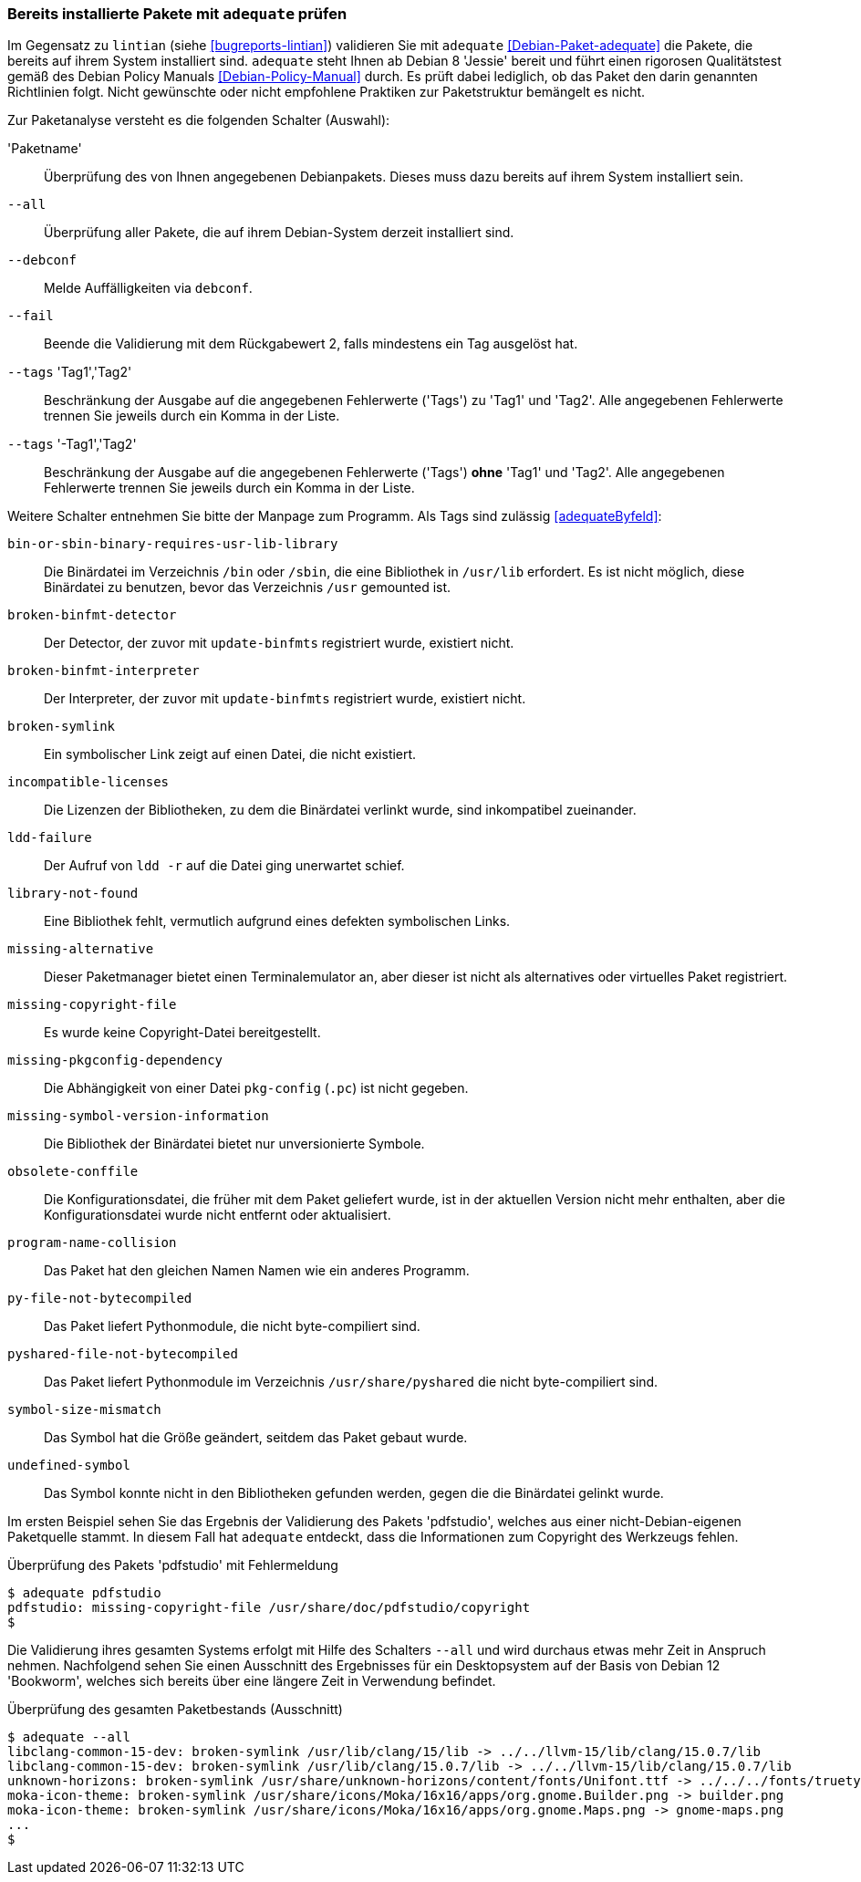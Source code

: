 // Datei: ./praxis/qualitaetskontrolle/bereits-installierte-pakete-mit-adequate-pruefen/adequate.adoc

// Baustelle: Rohtext

[[qualitaetskontrolle-adequate]]
=== Bereits installierte Pakete mit `adequate` prüfen ===

// Stichworte für den Index
(((adequate)))
(((adequate, Debian Policy Manual)))
(((Debianpaket, adequate)))
(((lintian)))

Im Gegensatz zu `lintian` (siehe <<bugreports-lintian>>) validieren Sie mit
`adequate` <<Debian-Paket-adequate>> die Pakete, die bereits auf ihrem
System installiert sind. `adequate` steht Ihnen ab Debian 8 'Jessie' bereit
und führt einen rigorosen Qualitätstest gemäß des Debian Policy Manuals 
<<Debian-Policy-Manual>> durch. Es prüft dabei lediglich, ob das Paket den 
darin genannten Richtlinien folgt. Nicht gewünschte oder nicht empfohlene
Praktiken zur Paketstruktur bemängelt es nicht.

// Stichworte für den Index
(((adequate, --all)))
(((adequate, --debconf)))
(((adequate, --fail)))
(((adequate, Paketname)))
(((adequate, --tags broken-symlink)))
(((adequate, --tags missing-copyright-file)))
(((adequate, --tags program-name-collision)))

Zur Paketanalyse versteht es die folgenden Schalter (Auswahl):

'Paketname'::
Überprüfung des von Ihnen angegebenen Debianpakets. Dieses muss dazu
bereits auf ihrem System installiert sein.

`--all`::
Überprüfung aller Pakete, die auf ihrem Debian-System derzeit installiert 
sind.

`--debconf`::
Melde Auffälligkeiten via `debconf`.

`--fail`::
Beende die Validierung mit dem Rückgabewert 2, falls mindestens ein Tag ausgelöst hat.

`--tags` 'Tag1','Tag2'::
Beschränkung der Ausgabe auf die angegebenen Fehlerwerte ('Tags') zu 
'Tag1' und 'Tag2'. Alle angegebenen Fehlerwerte trennen Sie jeweils durch 
ein Komma in der Liste.

`--tags` '-Tag1','Tag2'::
Beschränkung der Ausgabe auf die angegebenen Fehlerwerte ('Tags') *ohne* 
'Tag1' und 'Tag2'. Alle angegebenen Fehlerwerte trennen Sie jeweils durch 
ein Komma in der Liste. 

Weitere Schalter entnehmen Sie bitte der Manpage zum Programm. Als Tags 
sind zulässig <<adequateByfeld>>:

`bin-or-sbin-binary-requires-usr-lib-library` :: Die Binärdatei im Verzeichnis `/bin` oder `/sbin`, die eine Bibliothek in `/usr/lib` erfordert. Es ist nicht möglich, diese Binärdatei zu benutzen, bevor das Verzeichnis `/usr` gemounted ist.

`broken-binfmt-detector` :: Der Detector, der zuvor mit `update-binfmts` registriert wurde, existiert nicht.

`broken-binfmt-interpreter` :: Der Interpreter, der zuvor mit `update-binfmts` registriert wurde, existiert nicht.

`broken-symlink` :: Ein symbolischer Link zeigt auf einen Datei, die nicht existiert.

`incompatible-licenses` :: Die Lizenzen der Bibliotheken, zu dem die Binärdatei verlinkt wurde, sind inkompatibel zueinander.

`ldd-failure` :: Der Aufruf von `ldd -r` auf die Datei ging unerwartet schief.

`library-not-found` :: Eine Bibliothek fehlt, vermutlich aufgrund eines defekten symbolischen Links.

`missing-alternative` :: Dieser Paketmanager bietet einen Terminalemulator an, aber dieser ist nicht als alternatives oder virtuelles Paket registriert.

`missing-copyright-file` :: Es wurde keine Copyright-Datei bereitgestellt.

`missing-pkgconfig-dependency` :: Die Abhängigkeit von einer Datei `pkg-config` (`.pc`) ist nicht gegeben.

`missing-symbol-version-information` :: Die Bibliothek der Binärdatei bietet nur unversionierte Symbole.

`obsolete-conffile` :: Die Konfigurationsdatei, die früher mit dem Paket geliefert wurde, ist in der aktuellen Version nicht mehr enthalten, aber die Konfigurationsdatei wurde nicht entfernt oder aktualisiert.

`program-name-collision` :: Das Paket hat den gleichen Namen Namen wie ein anderes Programm. 

`py-file-not-bytecompiled` :: Das Paket liefert Pythonmodule, die nicht byte-compiliert sind.

`pyshared-file-not-bytecompiled` :: Das Paket liefert Pythonmodule im Verzeichnis `/usr/share/pyshared` die nicht byte-compiliert sind.

`symbol-size-mismatch` :: Das Symbol hat die Größe geändert, seitdem das Paket gebaut wurde.

`undefined-symbol` :: Das Symbol konnte nicht in den Bibliotheken gefunden werden, gegen die die Binärdatei gelinkt wurde.

Im ersten Beispiel sehen Sie das Ergebnis der Validierung des Pakets
'pdfstudio', welches aus einer nicht-Debian-eigenen Paketquelle stammt.
In diesem Fall hat `adequate` entdeckt, dass die Informationen zum
Copyright des Werkzeugs fehlen.

.Überprüfung des Pakets 'pdfstudio' mit Fehlermeldung
----
$ adequate pdfstudio
pdfstudio: missing-copyright-file /usr/share/doc/pdfstudio/copyright
$
----

// Stichworte für den Index
(((adequate, --all)))

Die Validierung ihres gesamten Systems erfolgt mit Hilfe des Schalters
`--all` und wird durchaus etwas mehr Zeit in Anspruch nehmen.
Nachfolgend sehen Sie einen Ausschnitt des Ergebnisses für ein
Desktopsystem auf der Basis von Debian 12 'Bookworm', welches sich bereits
über eine längere Zeit in Verwendung befindet.

.Überprüfung des gesamten Paketbestands (Ausschnitt)
----
$ adequate --all
libclang-common-15-dev: broken-symlink /usr/lib/clang/15/lib -> ../../llvm-15/lib/clang/15.0.7/lib
libclang-common-15-dev: broken-symlink /usr/lib/clang/15.0.7/lib -> ../../llvm-15/lib/clang/15.0.7/lib
unknown-horizons: broken-symlink /usr/share/unknown-horizons/content/fonts/Unifont.ttf -> ../../../fonts/truetype/unifont/unifont.ttf
moka-icon-theme: broken-symlink /usr/share/icons/Moka/16x16/apps/org.gnome.Builder.png -> builder.png
moka-icon-theme: broken-symlink /usr/share/icons/Moka/16x16/apps/org.gnome.Maps.png -> gnome-maps.png
...
$
----

// Datei (Ende): ./praxis/qualitaetskontrolle/bereits-installierte-pakete-mit-adequate-pruefen/adequate.adoc
